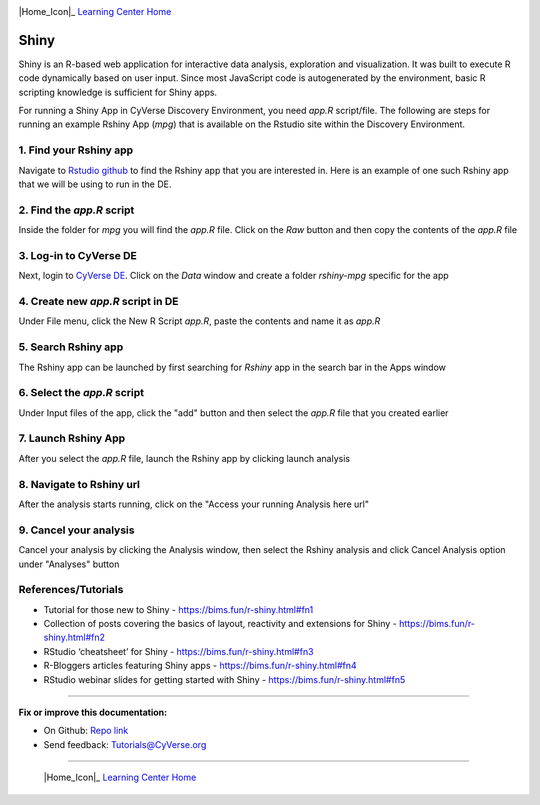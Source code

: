 |CyVerse_logo|_

|Home_Icon|_
`Learning Center Home <http://learning.cyverse.org/>`_

**Shiny**
---------

Shiny is an R-based web application for interactive data analysis, exploration and visualization. It was built to execute R code dynamically based on user input. Since most JavaScript code is autogenerated by the environment, basic R scripting knowledge is sufficient for Shiny apps.

For running a Shiny App in CyVerse Discovery Environment, you need `app.R` script/file. The following are steps for running an example Rshiny App (`mpg`) that is available on the Rstudio site within the Discovery Environment.

1. Find your Rshiny app
========================

Navigate to `Rstudio github <https://github.com/rstudio/shiny-examples>`_ to find the Rshiny app that you are interested in. Here is an example of one such Rshiny app that we will be using to run in the DE.

|shiny1-1|

2. Find the `app.R` script
==========================

Inside the folder for `mpg` you will find the `app.R` file. Click on the `Raw` button and then copy the contents of the `app.R` file

|shiny1-2|

3. Log-in to CyVerse DE
=======================

Next, login to `CyVerse DE <http://de.cyverse.org>`_. Click on the `Data` window and create a folder `rshiny-mpg` specific for the app

|shiny1-3|

|shiny1-4|

4. Create new `app.R` script in DE
==================================

Under File menu, click the New R Script `app.R`, paste the contents and name it as `app.R`

|shiny1-5|

|shiny1-6|

5. Search Rshiny app
====================

The Rshiny app can be launched by first searching for `Rshiny` app in the search bar in the Apps window

|shiny1-7|

6. Select the `app.R` script
============================

Under Input files of the app, click the "add" button and then select the `app.R` file that you created earlier

|shiny1-8|

7. Launch Rshiny App
====================

After you select the `app.R` file, launch the Rshiny app by clicking launch analysis

|shiny1-9|

8. Navigate to Rshiny url
=========================

After the analysis starts running, click on the "Access your running Analysis here url"

|shiny1-10|

|shiny1-11|

9. Cancel your analysis
=======================

Cancel your analysis by clicking the Analysis window, then select the Rshiny analysis and click Cancel Analysis option under "Analyses" button

|shiny1-12|

|shiny1-13|

References/Tutorials
====================

- Tutorial for those new to Shiny - https://bims.fun/r-shiny.html#fn1
- Collection of posts covering the basics of layout, reactivity and extensions for Shiny - https://bims.fun/r-shiny.html#fn2
- RStudio ‘cheatsheet’ for Shiny - https://bims.fun/r-shiny.html#fn3
- R-Bloggers articles featuring Shiny apps - https://bims.fun/r-shiny.html#fn4
- RStudio webinar slides for getting started with Shiny - https://bims.fun/r-shiny.html#fn5

----

**Fix or improve this documentation:**

- On Github: `Repo link <https://github.com/CyVerse-learning-materials/sciapps_guide>`_
- Send feedback: `Tutorials@CyVerse.org <Tutorials@CyVerse.org>`_

----

  |Home_Icon|_
  `Learning Center Home <http://learning.cyverse.org/>`_

.. |CyVerse_logo| image:: ../img/cyverse_cmyk.png
    :width: 500
    :height: 100
.. _CyVerse_logo: https://cyverse.org/

.. |Home_Icon| image:: ../img/homeicon.png
    :width: 25
    :height: 25
.. _Home_Icon: http://learning.cyverse.org

.. |shiny1-1| image:: ../img/vice/shiny/shiny1-1.png
	:width: 700
	:height: 400
.. |shiny1-2| image:: ../img/vice/shiny/shiny1-2.png
	:width: 700
	:height: 400
.. |shiny1-3| image:: ../img/vice/shiny/shiny1-3.png
	:width: 700
	:height: 400
.. |shiny1-4| image:: ../img/vice/shiny/shiny1-4.png
	:width: 700
	:height: 400
.. |shiny1-5| image:: ../img/vice/shiny/shiny1-5.png
	:width: 700
	:height: 400
.. |shiny1-6| image:: ../img/vice/shiny/shiny1-6.png
	:width: 700
	:height: 400
.. |shiny1-7| image:: ../img/vice/shiny/shiny1-7.png
	:width: 700
	:height: 400
.. |shiny1-8| image:: ../img/vice/shiny/shiny1-8.png
	:width: 700
	:height: 400
.. |shiny1-9| image:: ../img/vice/shiny/shiny1-9.png
	:width: 700
	:height: 400
.. |shiny1-10| image:: ../img/vice/shiny/shiny1-10.png
	:width: 700
	:height: 400
.. |shiny1-11| image:: ../img/vice/shiny/shiny1-11.png
	:width: 700
	:height: 400
.. |shiny1-12| image:: ../img/vice/shiny/shiny1-12.png
	:width: 700
	:height: 400
.. |shiny1-13| image:: ../img/vice/shiny/shiny1-13.png
	:width: 700
	:height: 400
.. _Home_Icon: http://learning.cyverse.org/
